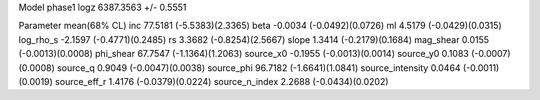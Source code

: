 Model phase1
logz            6387.3563 +/- 0.5551

Parameter            mean(68% CL)
inc                  77.5181 (-5.5383)(2.3365)
beta                 -0.0034 (-0.0492)(0.0726)
ml                   4.5179 (-0.0429)(0.0315)
log_rho_s            -2.1597 (-0.4771)(0.2485)
rs                   3.3682 (-0.8254)(2.5667)
slope                1.3414 (-0.2179)(0.1684)
mag_shear            0.0155 (-0.0013)(0.0008)
phi_shear            67.7547 (-1.1364)(1.2063)
source_x0            -0.1955 (-0.0013)(0.0014)
source_y0            0.1083 (-0.0007)(0.0008)
source_q             0.9049 (-0.0047)(0.0038)
source_phi           96.7182 (-1.6641)(1.0841)
source_intensity     0.0464 (-0.0011)(0.0019)
source_eff_r         1.4176 (-0.0379)(0.0224)
source_n_index       2.2688 (-0.0434)(0.0202)
